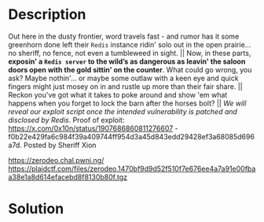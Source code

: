 * Description

[[file:clipboard-20250406T141009.png]]
Out here in the dusty frontier, word travels fast - and rumor has it some greenhorn done left their
=Redis= instance ridin' solo out in the open prairie... no sheriff, no fence, not even a tumbleweed in
sight. || Now, in these parts, *exposin' a ~Redis server~ to the wild’s as dangerous as leavin' the
saloon doors open with the gold sittin' on the counter*. What could go wrong, you ask? Maybe
nothin'... or maybe some outlaw with a keen eye and quick fingers might just mosey on in and rustle
up more than their fair share. || Reckon you've got what it takes to poke around and show 'em what
happens when you forget to lock the barn after the horses bolt? || /We will reveal our exploit script
once the intended vulnerability is patched and disclosed by Redis/. Proof of exploit:
https://x.com/0x10n/status/1907686860811276607 - f0b22e429fa6c984f39a409744ff954d3a45d843edd29428ef3a68085d696a7d. 
Posted by Sheriff Xion

https://zerodeo.chal.pwni.ng/
https://plaidctf.com/files/zerodeo.1470bf9d9d52f510f7e676ee4a7a91e00fbaa38e1a8d614efacebd8f8130b80f.tgz

* Solution
